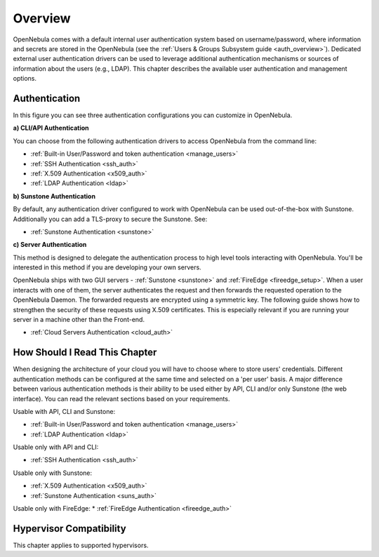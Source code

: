 .. _external_auth:

========
Overview
========

OpenNebula comes with a default internal user authentication system based on username/password, where information and secrets are stored in the OpenNebula (see the :ref:`Users & Groups Subsystem guide <auth_overview>`). Dedicated external user authentication drivers can be used to leverage additional authentication mechanisms or sources of information about the users (e.g., LDAP). This chapter describes the available user authentication and management options.

Authentication
==============

|image0|

In this figure you can see three authentication configurations you can customize in OpenNebula.

**a) CLI/API Authentication**

You can choose from the following authentication drivers to access OpenNebula from the command line:

- :ref:`Built-in User/Password and token authentication <manage_users>`
- :ref:`SSH Authentication <ssh_auth>`
- :ref:`X.509 Authentication <x509_auth>`
- :ref:`LDAP Authentication <ldap>`

**b) Sunstone Authentication**

By default, any authentication driver configured to work with OpenNebula can be used out-of-the-box with Sunstone. Additionally you can add a TLS-proxy to secure the Sunstone. See:

- :ref:`Sunstone Authentication <sunstone>`

**c) Server Authentication**

This method is designed to delegate the authentication process to high level tools interacting with OpenNebula. You'll be interested in this method if you are developing your own servers.

OpenNebula ships with two GUI servers - :ref:`Sunstone <sunstone>` and :ref:`FireEdge <fireedge_setup>`. When a user interacts with one of them, the server authenticates the request and then forwards the requested operation to the OpenNebula Daemon. The forwarded requests are encrypted using a symmetric key. The following guide shows how to strengthen the security of these requests using X.509 certificates. This is especially relevant if you are running your server in a machine other than the Front-end.

- :ref:`Cloud Servers Authentication <cloud_auth>`

How Should I Read This Chapter
================================================================================

When designing the architecture of your cloud you will have to choose where to store users' credentials. Different authentication methods can be configured at the same time and selected on a 'per user' basis. A major difference between various authentication methods is their ability to be used either by API, CLI and/or only Sunstone (the web interface). You can read the relevant sections based on your requirements.

Usable with API, CLI and Sunstone:

* :ref:`Built-in User/Password and token authentication <manage_users>`
* :ref:`LDAP Authentication <ldap>`

Usable only with API and CLI:

* :ref:`SSH Authentication <ssh_auth>`

Usable only with Sunstone:

* :ref:`X.509 Authentication <x509_auth>`
* :ref:`Sunstone Authentication <suns_auth>`

Usable only with FireEdge:
* :ref:`FireEdge Authentication <fireedge_auth>`

Hypervisor Compatibility
================================================================================

This chapter applies to supported hypervisors.

.. |image0| image:: /images/auth_options_350.png
